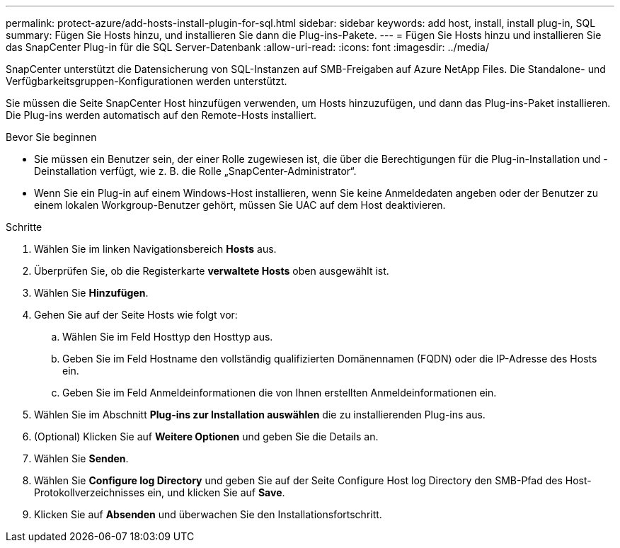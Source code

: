 ---
permalink: protect-azure/add-hosts-install-plugin-for-sql.html 
sidebar: sidebar 
keywords: add host, install, install plug-in, SQL 
summary: Fügen Sie Hosts hinzu, und installieren Sie dann die Plug-ins-Pakete. 
---
= Fügen Sie Hosts hinzu und installieren Sie das SnapCenter Plug-in für die SQL Server-Datenbank
:allow-uri-read: 
:icons: font
:imagesdir: ../media/


[role="lead"]
SnapCenter unterstützt die Datensicherung von SQL-Instanzen auf SMB-Freigaben auf Azure NetApp Files. Die Standalone- und Verfügbarkeitsgruppen-Konfigurationen werden unterstützt.

Sie müssen die Seite SnapCenter Host hinzufügen verwenden, um Hosts hinzuzufügen, und dann das Plug-ins-Paket installieren. Die Plug-ins werden automatisch auf den Remote-Hosts installiert.

.Bevor Sie beginnen
* Sie müssen ein Benutzer sein, der einer Rolle zugewiesen ist, die über die Berechtigungen für die Plug-in-Installation und -Deinstallation verfügt, wie z. B. die Rolle „SnapCenter-Administrator“.
* Wenn Sie ein Plug-in auf einem Windows-Host installieren, wenn Sie keine Anmeldedaten angeben oder der Benutzer zu einem lokalen Workgroup-Benutzer gehört, müssen Sie UAC auf dem Host deaktivieren.


.Schritte
. Wählen Sie im linken Navigationsbereich *Hosts* aus.
. Überprüfen Sie, ob die Registerkarte *verwaltete Hosts* oben ausgewählt ist.
. Wählen Sie *Hinzufügen*.
. Gehen Sie auf der Seite Hosts wie folgt vor:
+
.. Wählen Sie im Feld Hosttyp den Hosttyp aus.
.. Geben Sie im Feld Hostname den vollständig qualifizierten Domänennamen (FQDN) oder die IP-Adresse des Hosts ein.
.. Geben Sie im Feld Anmeldeinformationen die von Ihnen erstellten Anmeldeinformationen ein.


. Wählen Sie im Abschnitt *Plug-ins zur Installation auswählen* die zu installierenden Plug-ins aus.
. (Optional) Klicken Sie auf *Weitere Optionen* und geben Sie die Details an.
. Wählen Sie *Senden*.
. Wählen Sie *Configure log Directory* und geben Sie auf der Seite Configure Host log Directory den SMB-Pfad des Host-Protokollverzeichnisses ein, und klicken Sie auf *Save*.
. Klicken Sie auf *Absenden* und überwachen Sie den Installationsfortschritt.

